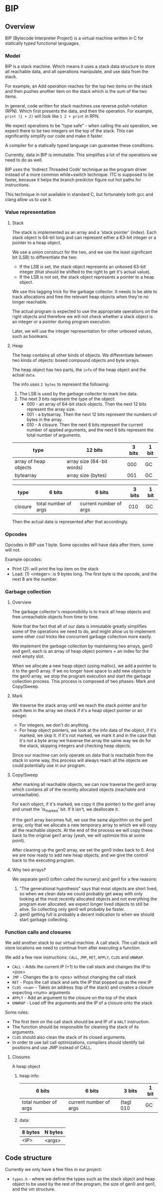* BIP
** Overview
BIP (Bytecode Interpreter Project) is a virtual machine written in C
for statically typed functional languages.
*** Model
BIP is a stack machine. Which means it uses a stack data structure
to store all reachable data, and all operations manipulate,
and use data from the stack.

For example, an Add operation reaches for the top two items on the stack
and then pushes another item on the stack which is the sum of the two items.

In general, code written for stack machines use reverse polish notation (RPN).
Which first presents the data, and then the operation.
For example, ~print (1 + 2)~ will look like ~1 2 + print~ in RPN.

We expect operations to be "type safe" - when calling the ~add~ operation,
we expect there to be two integers on the top of the stack.
This can significantly simplify our code and make it faster.

A compiler for a statically typed language can guarantee these conditions.

Currently, data in BIP is immutable. This simplifies a lot of the operations
we need to do as well.

BIP uses the 'Indirect Threaded Code' technique as the program driver
instead of a more common while+switch technique. ITC is supposed to be faster,
because it helps the branch predictor figure out hot paths for instructions.

This technique in not available in standard C, but fortunately both gcc and clang
allow us to use it.
*** Value representation
**** Stack
The stack is implemented as an array and a 'stack pointer' (index).
Each stack object is 64-bit long and can represent either a
63-bit integer or a pointer to a heap object.

We use a union construct for the two, and we use the least significant
bit (LSB) to differentiate the two:

- If the LSB is set, the stack object represents an unboxed 63-bit integer
  (that should be shifted to the right to get it's actual value).
- If the LSB is not set, the stack object represents a pointer to a heap object.

We use this tagging trick for the garbage collector. It needs
to be able to track allocations and free the relevant heap objects
when they're no longer reachable.

The actual program is expected to use the appropriate operations
on the right objects and therefore we will not check whether a stack object
is an integer or a pointer during program execution.

Later, we will use the integer representation for other unboxed values,
such as booleans.
**** Heap
The heap contains all other kinds of objects. We differentiate between
two kinds of objects: boxed compound objects and byte arrays.

The heap object has two parts, the ~info~ of the heap object and the actual ~data~.

The info uses ~2 bytes~ to represent the following:

1. The LSB is used by the garbage collector to mark live data.
2. The next 3 bits represent the type of the object:
   - 000 - an array of 64-bit stack objects. Then the next 12 bits represent the array size.
   - 001 - a bytearray. Then the next 12 bits represent the numbers of bytes in the array.
   - 010 - A closure. Then the next 6 bits represent the current number of applied arguments,
           and the next 6 bits represent the total number of arguments.

| type                  | 12 bits                   | 3 bits | 1 bit |
|-----------------------+---------------------------+--------+-------|
| array of heap objects | array size (64-bit words) |    000 | GC    |
| bytearray             | array size (bytes)        |    001 | GC    |

| type    | 6 bits               | 6 bits                 | 3 bits | 1 bit |
|---------+----------------------+------------------------+--------+-------|
| closure | total number of args | current number of args |    010 | GC    |

Then the actual data is represented after that accordingly.
*** Opcodes
Opcodes in BIP use 1 byte. Some opcodes will have data after them, some will not.

Example opcodes:

- Print (2): will print the top item on the stack
- Load: (1) <integer>: is 9 bytes long. The first byte is the opcode,
                       and the next 8 are the number.

*** Garbage collection
**** Overview
The garbage collector's responsibility is to track all heap objects
and free unreachable objects from time to time.

Note that the fact that all of our data is immutable greatly
simplifies some of the operations we need to do, and might
allow us to implement some other cool tricks like concurrent garbage
collection more easily.

We implement the garbage collection by maintaining two arrays, gen0 and gen1, each
is an array of heap object pointers + an index for the next empty slot.

When we allocate a new heap object (using malloc),
we add a pointer to it to the gen0 array.
If we no longer have space to add new objects to the gen0 array,
we stop the program execution and start the garbage collection process.
This process is composed of two phases: Mark and Copy/Sweep.
**** Mark
We traverse the stack array until we reach the stack pointer
and for each item in the array we check if it's a heap object pointer or an integer.

- For integers, we don't do anything.
- For heap object pointers, we look at the info data of the object,
  if it's marked, we skip it. if it's not marked, we mark it and
  in the case that it's not a byte array we traverse the array the same way
  we do for the stack, skipping integers and checking heap objects.

Since our machine can only operate on data that is reachable from the stack in some
way, this process will always reach all the objects we could potentially
use in our program.
**** Copy/Sweep
After marking all reachable objects, we can now traverse the gen0 array
which contains all of the recently allocated objects (reachable and unreachable).

For each object, if it's marked, we copy it (the pointer) to the gen1 array
and unset the 'is_marked' bit.
If it isn't, we deallocate it.

If the gen1 array becomes full, we use the same algorithm on the gen1 array,
only that we allocate a new temporary array to which we will copy all
the reachable objects. At the end of the process we will copy these back
to the original gen1 array (yeah, we will optimize this at some point).

After cleaning up the gen0 array, we set the gen0 index back to 0.
And we are now ready to add new heap objects, and we give the control back to the
executing program.
**** Why two arrays?
We separate gen0 (often called the nursery) and gen1 for a few reasons:

1. "The generational hypothesis" says that most objects are short lived,
   so when we clean data we could probably get away with only looking at the
   most recently allocated objects and not everything the program ever allocated.
   we expect longer lived objects to still be alive.
   So collecting only gen0 will probably be faster.
2. gen0 getting full is probably a decent indication to when we should
   start garbage collecting.
*** Function calls and closures
We add another stack to our virtual machine. A call stack. The call stack will store locations we need to continue from after executing a function.

We add a few new instructions: ~CALL~, ~JMP~, ~RET~, ~APPLY~, ~CLOS~ and ~UNWRAP~.

- ~CALL~ - Adds the current IP (+1) to the call stack and changes the IP to <pos>
- ~JMP~ - Changes the ip to <pos> without changing the call stack
- ~RET~ - Pops the call stack and sets the IP that popped up as the new IP
- ~CLOS <num>~ - Takes an address (top of the stack) and creates a closure expecting <num> arguments
- ~APPLY~ - Add an argument to the closure on the top of the stack
- ~UNWRAP~ - Load off the arguments and the IP of a closure onto the stack

Some rules:

- The first item on the call stack should be and IP of a ~HALT~ instruction.
- The function should be responsible for cleaning the stack of its arguments.
- ~CLOS~ should also clean the stack of its closed arguments.
- In order to use tail call optimizations, compilers should identify tail positions and use JMP instead of CALL.

**** Closures
A heap object

***** heap info:

| 6 bits               | 6 bits                 | 3 bits      | 1 bit |
|----------------------+------------------------+-------------+-------|
| total number of args | current number of args | (tag)   010 | GC    |

***** data:

| 8 bytes | N bytes |
|---------+---------|
| <IP>    | <args>  |

** Code structure
Currently we only have a few files in our project:

- ~types.h~ - where we define the types such as the stack object and heap object
  to be used by the rest of the program, the size of gen0 and gen1, and the vm structure.
- ~vm.c~ - the program driver which interprets the opcodes and manipulates the data.
- ~gc.c~ - the garbage collector operations.
- ~utils.c~ - useful utility functions.
